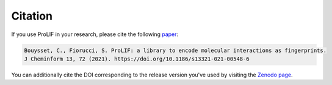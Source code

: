 Citation
--------

If you use ProLIF in your research, please cite the following `paper <https://doi.org/10.1186/s13321-021-00548-6>`_:

.. code-block:: text

   Bouysset, C., Fiorucci, S. ProLIF: a library to encode molecular interactions as fingerprints.
   J Cheminform 13, 72 (2021). https://doi.org/10.1186/s13321-021-00548-6

You can additionally cite the DOI corresponding to the release version you've used by
visiting the `Zenodo page <https://zenodo.org/search?page=1&size=20&q=conceptrecid:%224386984%22&sort=-version&all_versions=True>`_.

